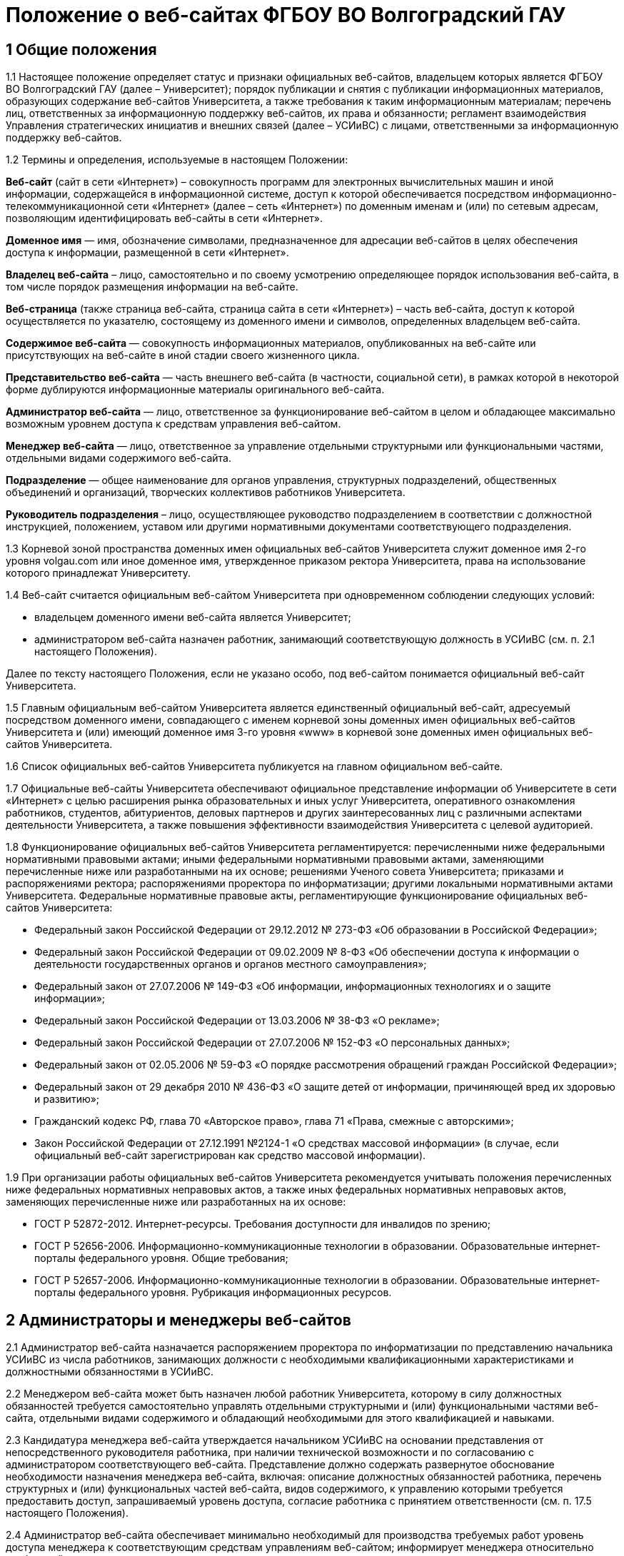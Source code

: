 ﻿= Положение о веб-сайтах ФГБОУ ВО Волгоградский ГАУ

== 1 Общие положения

1.1 Настоящее положение определяет статус и признаки официальных веб-сайтов, владельцем которых является ФГБОУ ВО Волгоградский ГАУ (далее – Университет); порядок публикации и снятия с публикации информационных материалов, образующих содержание веб-сайтов Университета, а также требования к таким информационным материалам; перечень лиц, ответственных за информационную поддержку веб-сайтов, их права и обязанности; регламент взаимодействия Управления стратегических инициатив и внешних связей (далее – УСИиВС) с лицами, ответственными за информационную поддержку веб-сайтов.

1.2 Термины и определения, используемые в настоящем Положении:

*Веб-сайт* (сайт в сети «Интернет») – совокупность программ для электронных вычислительных машин и иной информации, содержащейся в информационной системе, доступ к которой обеспечивается посредством информационно-телекоммуникационной сети «Интернет» (далее – сеть «Интернет») по доменным именам и (или) по сетевым адресам, позволяющим идентифицировать веб-сайты в сети «Интернет».

*Доменное имя* — имя, обозначение символами, предназначенное для адресации веб-сайтов в целях обеспечения доступа к информации, размещенной в сети «Интернет».

*Владелец веб-сайта* – лицо, самостоятельно и по своему усмотрению определяющее порядок использования веб-сайта, в том числе порядок размещения информации на веб-сайте.

*Веб-страница* (также страница веб-сайта, страница сайта в сети «Интернет») – часть веб-сайта, доступ к которой осуществляется по указателю, состоящему из доменного имени и символов, определенных владельцем веб-сайта.

*Содержимое веб-сайта* — совокупность информационных материалов, опубликованных на веб-сайте или присутствующих на веб-сайте в иной стадии своего жизненного цикла.

*Представительство веб-сайта* — часть внешнего веб-сайта (в частности, социальной сети), в рамках которой в некоторой форме дублируются информационные материалы оригинального веб-сайта.

*Администратор веб-сайта* — лицо, ответственное за функционирование веб-сайтом в целом и обладающее максимально возможным уровнем доступа к средствам управления веб-сайтом.

*Менеджер веб-сайта* — лицо, ответственное за управление отдельными структурными или функциональными частями, отдельными видами содержимого веб-сайта.

*Подразделение* — общее наименование для органов управления, структурных подразделений, общественных объединений и организаций, творческих коллективов работников Университета.

*Руководитель подразделения* – лицо, осуществляющее руководство подразделением в соответствии с должностной инструкцией, положением, уставом или другими нормативными документами соответствующего подразделения.

1.3 Корневой зоной пространства доменных имен официальных веб-сайтов Университета служит доменное имя 2-го уровня volgau.com или иное доменное имя, утвержденное приказом ректора Университета, права на использование которого принадлежат Университету.

1.4 Веб-сайт считается официальным веб-сайтом Университета при одновременном соблюдении следующих условий:

* владельцем доменного имени веб-сайта является Университет;
* администратором веб-сайта назначен работник, занимающий соответствующую должность в УСИиВС (см. п. 2.1 настоящего Положения).

Далее по тексту настоящего Положения, если не указано особо, под веб-сайтом понимается официальный веб-сайт Университета.

1.5 Главным официальным веб-сайтом Университета является единственный официальный веб-сайт, адресуемый посредством доменного имени, совпадающего с именем корневой зоны доменных имен официальных веб-сайтов Университета и (или) имеющий доменное имя 3-го уровня «www» в корневой зоне доменных имен официальных веб-сайтов Университета.

1.6 Список официальных веб-сайтов Университета публикуется на главном официальном веб-сайте.

1.7 Официальные веб-сайты Университета обеспечивают официальное представление информации об Университете в сети «Интернет» с целью расширения рынка образовательных и иных услуг Университета, оперативного ознакомления работников, студентов, абитуриентов, деловых партнеров и других заинтересованных лиц с различными аспектами деятельности Университета, а также повышения эффективности взаимодействия Университета с целевой аудиторией.

1.8 Функционирование официальных веб-сайтов Университета регламентируется: перечисленными ниже федеральными нормативными правовыми актами; иными федеральными нормативными правовыми актами, заменяющими перечисленные ниже или разработанными на их основе; решениями Ученого совета Университета; приказами и распоряжениями ректора; распоряжениями проректора по информатизации; другими локальными нормативными актами Университета.
Федеральные нормативные правовые акты, регламентирующие функционирование официальных веб-сайтов Университета:

* Федеральный закон Российской Федерации от 29.12.2012 № 273-ФЗ «Об образовании в Российской Федерации»;
* Федеральный закон Российской Федерации от 09.02.2009 № 8-ФЗ «Об обеспечении доступа к информации о деятельности государственных органов и органов местного самоуправления»;
* Федеральный закон от 27.07.2006 № 149-ФЗ «Об информации, информационных технологиях и о защите информации»;
* Федеральный закон Российской Федерации от 13.03.2006 № 38-ФЗ «О рекламе»;
* Федеральный закон Российской Федерации от 27.07.2006 № 152-ФЗ «О персональных данных»;
* Федеральный закон от 02.05.2006 № 59-ФЗ «О порядке рассмотрения обращений граждан Российской Федерации»;
* Федеральный закон от 29 декабря 2010 № 436-ФЗ «О защите детей от информации, причиняющей вред их здоровью и развитию»;
* Гражданский кодекс РФ, глава 70 «Авторское право», глава 71 «Права, смежные с авторскими»;
* Закон Российской Федерации от 27.12.1991 №2124-1 «О средствах массовой информации» (в случае, если официальный веб-сайт зарегистрирован как средство массовой информации).

1.9 При организации работы официальных веб-сайтов Университета рекомендуется учитывать положения перечисленных ниже федеральных нормативных неправовых актов, а также иных федеральных нормативных неправовых актов, заменяющих перечисленные ниже или разработанных на их основе:

* ГОСТ Р 52872-2012. Интернет-ресурсы. Требования доступности для инвалидов по зрению;
* ГОСТ Р 52656-2006. Информационно-коммуникационные технологии в образовании. Образовательные интернет-порталы федерального уровня. Общие требования;
* ГОСТ Р 52657-2006. Информационно-коммуникационные технологии в образовании. Образовательные интернет-порталы федерального уровня. Рубрикация информационных ресурсов.

== 2 Администраторы и менеджеры веб-сайтов

2.1 Администратор веб-сайта назначается распоряжением проректора по информатизации по представлению начальника УСИиВС из числа работников, занимающих должности с необходимыми квалификационными характеристиками и должностными обязанностями в УСИиВС.

2.2 Менеджером веб-сайта может быть назначен любой работник Университета, которому в силу должностных обязанностей требуется самостоятельно управлять отдельными структурными и (или) функциональными частями веб-сайта, отдельными видами содержимого и обладающий необходимыми для этого квалификацией и навыками. 

2.3 Кандидатура менеджера веб-сайта утверждается начальником УСИиВС на основании представления от непосредственного руководителя работника, при наличии технической возможности и по согласованию с администратором соответствующего веб-сайта.
Представление должно содержать развернутое обоснование необходимости назначения менеджера веб-сайта, включая: описание должностных обязанностей работника, перечень структурных и (или) функциональных частей веб-сайта, видов содержимого, к управлению которыми требуется предоставить доступ, запрашиваемый уровень доступа, согласие работника с принятием ответственности (см. п. 17.5 настоящего Положения).

2.4 Администратор веб-сайта обеспечивает минимально необходимый для производства требуемых работ уровень доступа менеджера к соответствующим средствам управлениям веб-сайтом; информирует менеджера относительно требований текущих стандартов проекта; консультирует менеджера по вопросам, связанным с выполнением текущих работ на веб-сайте; уведомляет менеджера о таких изменениях на веб-сайте и процедурах работы с ним, которые могут существенно влиять на текущую работу менеджера.

2.5 Менеджер веб-сайта обязан оперативно уведомлять администратора о любых произведенных им изменениях в содержимом веб-сайта.

2.6 В случае возникновения у администратора веб-сайта замечаний относительно внесенных менеджером изменений веб-сайта, администратор уведомляет менеджера о необходимости их устранения (недопущения). Администратор также имеет право устранить эти замечания самостоятельно или отменить внесенные менеджером изменения.

2.7 В случае, если деятельность менеджера веб-сайта препятствует нормальной работе веб-сайта, пользователей, администратора или других менеджеров, администратор вправе временно приостановить доступ менеджера к средствам управления веб-сайтом или понизить уровень доступа менеджера к ним, вплоть до выяснения причин и устранения возникших последствий, уведомив об этом менеджера, его непосредственного руководителя и начальника УСИиВС.

== 3 Пользователи веб-сайтов

3.1 Пользователем официального веб-сайта Университета может стать любое лицо, имеющее достаточные технические возможности для выхода в сеть «Интернет» и просмотра содержимого веб-сайта.

3.2 Университет не может гарантировать качество сервисов, предоставляемых конкретному пользователю посредством веб-сайта, если относительно этого пользователя верно хотя бы одно из перечисленных ниже утверждений:

* пользователь использует вычислительное устройство, не обладающее достаточными вычислительными возможностями для работы с современными веб-сайтами;
* пользователь использует канал выхода в сеть «Интернет», обладающий низкой пропускной способностью и (или) надежностью;
* пользователь использует программное обеспечение для просмотра веб-страниц, не поддерживающее в должной мере современные стандарты сети «Интернет»;
* настройки и (или) состояние используемого пользователем вычислительного оборудования, системного или прикладного программного обеспечения, отличаются от допустимого для нормальной работы с ними в результате: технических неисправностей, зараженности компьютерными вирусами, неверной конфигурация оборудования, ПО или иных причин;
* пользователь не обладает достаточными знаниями и навыками в области информационно-коммуникационных технологий для эффективной работы с веб-сайтом;

3.3 Университет не может гарантировать доступность и качество предоставляемых посредством веб-сайта сервисов, если нарушение доступности или ухудшение качества таких сервисов произошло в силу обстоятельств непреодолимой силы.

3.4 При проведении плановых работ, связанных с обслуживанием веб-сайта, администратор оповещает пользователей об ожидаемом периоде недоступности веб-сайта с использованием новостной ленты веб-сайта, рассылки сообщений по электронной почте, форума или других доступных средств.

3.5 Если деятельность какого-либо пользователя или группы пользователей веб-сайта квалифицируется администратором как приносящая прямой или косвенный вред функционированию веб-сайта и (или) другим пользователям, администратор веб-сайта имеет право самостоятельно принять меры по ограничению доступа такого пользователя или группы пользователей к веб-сайту.

== 4 Веб-сайты подразделений

4.1 Подразделения Университета могут создавать собственные специализированные веб-сайты по своему усмотрению. Такие веб-сайты считаются официальными веб-сайтами Университета при соблюдении условий, перечисленных в п. 1.4 настоящего Положения.

4.2 Создание подразделениями веб-сайтов с целью последующего присвоения им статуса официальных веб-сайтов Университета допускается только при согласовании с проректором по информатизации и начальником УСИиВС.

4.3 Не допускается создание подразделениями веб-сайтов с целью последующего присвоения им статуса официальных веб-сайтов Университета на программно-технических платформах, функционирование веб-сайтов на которых может повлечь за собой существенное нарушение пунктов настоящего Положения и (или) причинить иной вред Университету.
В частности, веб-сайту подразделения не может быть присвоен статус официального веб-сайта Университета, если средства управления веб-сайтом не позволяют присвоить ему доменное имя 3-го уровня в соответствии с п. 1.4 настоящего Положения.

4.4 Выделение веб-сайту подразделения доменного имени 3-го уровня в доменной зоне официальных веб-сайтов Университета и назначение администратора производится по распоряжению проректора по информатизации при условии наличия всех необходимых ресурсов и означает присвоение веб-сайту подразделения статуса официального веб-сайта Университета, в соответствии с п. 1.4 настоящего Положения.

4.5 Владельцем неофициального веб-сайта подразделения в рамках настоящего Положения и бизнес-процессах (административных регламентах) Университета следует считать руководителя соответствующего подразделения.

4.6 При присвоении веб-сайту подразделения статуса официального веб-сайта Университета, владельцем веб-сайта становится Университет. Руководитель подразделения обязан передать администратору веб-сайта все необходимые для управления веб-сайтом сведения и документы, а также обеспечить полный исключительный доступ администратора к средствам управления веб-сайтом.

4.7 Неофициальные веб-сайты подразделений (в том числе, имеющие доменные имена 3-го уровня в доменной зоне официальных веб-сайтов Университета), должны содержать следующее сообщение в заголовке веб-сайта или других постоянно присутствующих на каждой странице веб-сайта общедоступных элементах:

«Данный сайт не является официальным веб-сайтом ФГБОУ ВО Волгоградский ГАУ. Владелец сайта (Ф.И.О. руководителя подразделения, контактные данные)». 

Сообщение должно быть оформлено и размещено таким образом, чтобы не вызывать проблем с поиском его местоположения и прочтением любым пользователем веб-сайта.

4.8 Использование подразделением в своей работе любых веб-сайтов и иных сетевых ресурсов ни в коей мере не освобождает руководителя подразделения от обязанностей по информационной поддержке относящихся к подразделения существующих официальных веб-сайтов (разделов веб-сайтов) Университета.

== 5  Представительства веб-сайтов

5.1 Каждый официальный веб-сайт Университета может иметь одно или несколько официальных представительств в социальных сетях и (или) других внешних сервисах.

5.2 Представительство веб-сайта следует считать официальным при одновременном соблюдении следующих требований:

1. на представительство веб-сайта сделаны ссылки в заголовке официального веб-сайта или других постоянно присутствующих на каждой странице веб-сайта общедоступных элементах;
2. на веб-страницах представительства сделаны ссылки на связанный с ним оригинальный веб-сайт;
3. название или описание представительства содержит слово «официальный» в нужной языковой форме и (или) соответствует наименованию оригинального веб-сайта, либо наименованию подразделения, отвечающего за информационную поддержку оригинального веб-сайта.

5.3 Представительством веб-сайта управляет администратор соответствующего веб-сайта.

5.4 При управлении представительством веб-сайта, администратору следует руководствоваться пунктами настоящего Положения в той мере, в который их выполнение возможно в силу ограничений, заданных разработчиками и владельцем программно-технической площадки.

== 6 Программно-техническая поддержка

6.1 Университет обеспечивает наличие программно-технической площадки (хостинга) для размещения официальных веб-сайтов Университета, включающей все ресурсы и сервисы, необходимые для корректной и бесперебойной работы, в частности: вычислительные мощности, пространство для хранения данных, службу веб-публикации, сервер баз данных, канал доступа к сети «Интернет», службу разрешения доменных имен, службу регистрации доменных имен, почтовый сервер и др. Университет обеспечивает обновление этой площадки в соответствии с увеличением количества пользователей и требований используемого программного обеспечения.

6.2 При наличии необходимых ресурсов, отдельные компоненты программно-технической площадки могут быть размещены на базе ИКТ-инфраструктуры Университета. В противном случае, Университет приобретает соответствующие услуги в необходимом объеме у сторонних организаций.

6.3 Решение по размещению отдельных компонент программно-технической площадки на базе ИКТ-инфраструктуры Университета, либо приобретения соответствующих услуг принимает проректор по информатизации по согласованию с начальником УСИиВС и администратором соответствующего веб-сайта. 

6.4 Обеспечением корректной и бесперебойной работы компонент программно-технической площадки, развернутых на базе ИКТ-инфраструктуры Университета, занимаются сотрудники группы поддержки сетевой архитектуры УСИиВС.

6.5 Контролем за обеспечением корректной и бесперебойной работы компонент программно-технической площадки, развернутых как на базе, так и вне ИКТ-инфраструктуры Университета, занимаются администраторы соответствующих веб-сайтов.

6.6 При  возникновении обстоятельств непреодолимой силы, приведших к недоступности веб-сайта, администратор оперативно уведомляет начальника УСИиВС о причинах и ожидаемом времени недоступности веб-сайта.

6.7 При наличии необходимых ресурсов, разработка (доработка) специализированных программных и мультимедийных средств, используемых для обеспечения системных и пользовательских функций, обслуживания и управления веб-сайтами, может выполняться работниками,  занимающими должности с необходимыми квалификационными характеристиками в УСИиВС. В противном случае, Университет приобретает соответствующие услуги в необходимом объеме у сторонних организаций.

6.8 Решение о привлечении работников, занимающих должности в УСИиВС, к разработке (доработке) специализированных программных и мультимедийных средств, используемых для обеспечения системных и пользовательских функций, обслуживания и управления веб-сайтами, либо приобретения соответствующих услуг, принимает проректор по информатизации по согласованию с начальником УСИиВС и администратором соответствующего веб-сайта.

== 7 Информационная поддержка

7.1 Основная информация официальных веб-сайтов Университета должна быть открытой и общедоступной, если иной ее статус не оговорен отдельными документами.

7.2 Доступ к отдельным видам информационных материалов или ресурсов веб-сайта может быть ограничен только отдельными категориями пользователей, имеющих учетные записи на веб-сайте (зарегистрированных на веб-сайте). Информация о порядке получения учетных записей и (или) средства для их получения должны быть открыты и общедоступны.

7.3 Исключительные права на использование информационных материалов, публикуемых на официальных веб-сайтах Университета, принадлежат Университету при условии, что иное не установлено отдельными документами.

7.4 Информационная поддержка официальных веб-сайтов Университета осуществляется совместными усилиями УСИиВС и других подразделений, и включает процессы формирования информационных материалов, публикации (размещения, обновления) и снятия с публикации (удаление) информационных материалов.

7.5 Формирование информационных материалов осуществляется подразделениями Университета как источниками информации. Публикация (размещение, обновление) и снятие с публикации (удаление) информационных материалов осуществляется УСИиВС. 

7.6 Обязанности по информационной поддержке тематических веб-сайтов (разделов веб-сайтов), посвященных основным видам деятельности Университета; обеспечения полноты, актуальности и достоверности их текущего содержания, возлагаются на проректоров по соответствующим видам деятельности.

7.7 Обязанности по информационной поддержке веб-сайтов (разделов веб-сайтов), посвященных собственно подразделениям; обеспечения полноты, актуальности и достоверности их текущего содержания, возлагаются на руководителей соответствующих подразделений.

7.8 Обязанности по информационной поддержке тематических веб-сайтов (разделов веб-сайтов), посвященных специализированным видам деятельности Университета; обеспечение полноты, актуальности и достоверности их текущего содержания, возлагаются на руководителей подразделений, осуществляющих конкретные виды деятельности.

7.9 Перечень информации, обязательной к публикации на страницах официальных веб-сайтов Университета, требования к ее структуре и содержанию, порядок ее размещения и обновления, определяются положениями нормативных актов, перечисленных в п. 1.8 Положения.

7.10 Непосредственное выполнение работ по публикации (размещению, обновлению), снятию с публикации (удалению) информационных материалов, а также обеспечению целостности и доступности опубликованной информации, возлагается на администратора веб-сайта.

7.11 Администратор веб-сайта осуществляет консультирование лиц, ответственных за информационную поддержку веб-сайта, по вопросам относительно применяемых на веб-сайте программно-технических решений и текущим вопросам, связанным с информационной поддержкой веб-сайтов.

7.12 Текущие изменения структуры, внешнего вида, функциональности и содержимого веб-сайта осуществляются администратором самостоятельно, в силу должностных обязанностей и профессиональных компетенций. Ключевые проектные решения администратор согласовывает с начальником УСИиВС или проректором по информатизации.

7.13 Лица, ответственные за информационную поддержку веб-сайтов (разделов веб-сайтов) организуют периодический мониторинг содержания соответствующих веб-сайтов (разделов веб-сайтов) и обеспечивают своевременное предоставление информационных материалов администраторам веб-сайтов в целях обеспечения полноты, актуальности и достоверности информации веб-сайтов (разделов веб-сайтов).

7.14 Периодичность мониторинга веб-сайтов (разделов веб-сайтов) лицами, ответственными за их информационную поддержку — не реже одного раза в неделю.7.15 Лица, ответственные за информационную поддержку веб-сайтов (разделов веб-сайтов) могут вносить предложения, касающиеся развития структуры, внешнего вида, функциональности, содержимого веб-сайтов и процедур взаимодействия с УСИиВС, оформленные в виде служебной записки на имя проректора по информатизации.

== 8  Заявки на информационную поддержку

8.1 Выполнение работ по информационной поддержке веб-сайта администратором требует наличия должным образом оформленной заявки на информационную поддержку (далее — «заявка») от имени лица, ответственного за информационную поддержку соответствующего веб-сайта (раздела веб-сайта) или его представителя (далее — «заявитель») на имя проректора по информатизации.

8.2 Проректор по информатизации может делегировать право утверждения заявок на информационную поддержку (в том числе срочных заявок и заявок на периодическое обслуживание) начальнику УСИиВС. Администратору веб-сайта может быть делегировано право утверждения на выполнение разовых заявок на информационное обслуживание обычной срочности.

8.3 Заявка оформляется по утвержденной форме на бумажном носителе или в электронной форме (при наличии специализированных информационных систем отслеживания заявок).

8.4 Формы различных видов заявок и информационных материалов утверждаются начальником УСИиВС и размещаются на страницах соответствующего веб-сайта.

8.5 Виды информационных материалов, для которых разрабатываются специальные формы, определяются администратором веб-сайта. Они могут включать, в частности: новостные статьи, сведения о сотруднике, сведения о структурном подразделении, сведения об образовательной программе и др.

8.6 Разработанные по утвержденным формам информационные материалы не являются заявками и должны сопровождаться заявкой.

8.7 Обобщенная процедура оформления заявки:

. заявитель организует сбор и обработку информации, необходимой для выполнения заявки, а также подготовку информационных материалов на основе этой информации;
. заявка оформляется по утвержденной форме и подписывается заявителем и лицом, передающим заявку и информационные материалы администратору веб-сайта;
. заявка и информационные материалы в полном объеме передаются администратору веб-сайта для первичной проверки;
. администратор веб-сайта проводит первичную проверку материалов и делает в заявке отметки по результатам проведенной проверки;
. при условии делегирования ему соответствующего права, администратор самостоятельно утверждает заявку на выполнение, либо направляет ее на рассмотрение проректору по информатизации или начальнику УСИиВС (с учетом п. 8.2), который рассматривает и утверждает заявку на выполнение, а также может отложить выполнение, отказать в выполнении;
. администратор подписывает и отдает отрывной талон к заявке лицу, передавшему заявку и информационные материалы. Отрывной талон является документом, подтверждающим, что заявка принята к выполнению;
. администратор ставит заявку в очередь на выполнение.

В определенных случаях, связанных с производственной необходимостью, возможны исключения из указанной процедуры.

8.8 Информационные материалы к заявке могут быть предоставлены посредством электронных каналов связи (электронной почты). При передаче информационных материалов по электронным каналам связи заявитель обязан оперативно оповестить администратора веб-сайта лично или по телефону.

8.9 К отдельным видам информационных материалов могут предъявляться дополнительные требования, в частности, требование одновременного предоставления бумажной копии с визой заявителя или иных заинтересованных лиц (в частности: авторов, владельцев персональных данных).

8.10 Не принимаются к рассмотрению заявки, выполнение работ по которым влечет изменение содержимого веб-сайтов (разделов веб-сайтов), не относящихся к зоне ответственности заявителя, за исключением случаев, когда соответствующие изменения являются результатом функционирования программных компонент в автоматическом режиме.

8.11 В случае выявления администратором в процессе выполнения заявки несоответствий информационных материалов требованиям, изложенным в разделах 13 и 14 настоящего Положения, которые препятствуют выполнению заявки, администратор информирует заявителя по указанным в заявке каналам связи о возникших проблемах и согласует способы их устранения.

8.12 В случае выявления администратором в процессе выполнения заявки несоответствий информационных материалов требованиям, изложенным в разделах 13 и 14 настоящего Положения, которые, тем не менее, не препятствуют выполнению заявки в целом, администратор самостоятельно принимает решение о способах устранения выявленных несоответствий, в частности: отказе от публикации отдельных информационных материалов или их частей, внесении необходимых правок в содержимое материалов.

8.13 Заявитель контролирует результат выполнения работ по заявке, просматривая содержимое соответствующих веб-сайтов (разделов веб-сайтов). В случае выявления несоответствий между информационными материалами к заявке и текущим содержимым веб-сайта, заявитель оперативно информирует об этом администратора веб-сайта.

== 9 Сроки подачи и выполнения заявок на информационную поддержку

9.1 Периодичность предоставления заявок и информационных материалов лицами, ответственными за информационную поддержку веб-сайтов (разделов веб-сайтов) — по факту изменений, но не реже одного раза в полугодие.

9.2 Заявка и информационные материалы в полном объеме должны быть переданы администратору не позднее 5 рабочих дней с момента возникновения изменений.

9.3 При необходимости публикации информации о будущих мероприятиях, необходимые материалы должны предоставляться не позднее чем за 3 рабочих дня до их проведения.

9.4 Не принимаются к размещению в новостной ленте информационные материалы о событиях, завершившихся более одного календарного месяца назад.

9.5 Нормативный срок исполнения заявки устанавливается от 4 рабочих часов до 5 рабочих дней с момента утверждения заявки на выполнение и передачи информационных материалов администратору в полном объеме. В случае, если по каким-либо причинам исполнить заявку в установленные сроки не представляется возможным, администратор согласует приемлемый срок исполнения с заявителем.

9.6 Претензии по качеству выполнения заявок принимаются от заявителей в течение одного календарного месяца с момента подачи заявки.

== 10 Срочные заявки на информационную поддержку

10.1 Срочной заявкой на информационную поддержку считается утвержденная на выполнение заявка, для выполнения работ по которой требуется сокращение нормативных сроков выполнения заявок, указанных в п. 9.5 настоящего Положения, приостановка работ по другим заявкам, производство работ за пределами установленной для администратора продолжительности рабочего времени.

10.2 Заявка, содержащая требования срочного выполнения работ, должна содержать ясное, развернутое обоснование срочности. Проректор по информатизации или начальник УСИиВС (с учетом п. 8.2) утверждает срочный статус заявки или отказывает в этом заявителю, согласуя решение с администратором.

10.3 При необходимости производства работ за пределами установленной для администратора продолжительности рабочего времени, заявка должна включать письменное согласие администратора и количество времени, необходимое на производство требуемых работ.

10.4 Недоработки отдельных лиц или группы лиц, повлекшие за собой необходимость срочного выполнения работ, не являются основанием для того, чтобы считать заявку срочной.

10.5 Исполнение заявки, содержащей требования срочного выполнения работ, может быть инициировано администратором до момента утверждения заявки при условии наличия у администратора информационных материалов в полном объеме.

10.6 При необходимости выполнения работ различной степени срочности, на отдельные виды работ по степени срочности должны оформляться отдельными заявками. 

10.7 Заявки, информационные материалы по которым на момент оформления заявки не были предоставлены администратору в полном объеме и (или) не в полной мере соответствуют требованиям разделов 13 и 14 настоящего Положения, не могут относиться к категории срочных.

10.8 В случае, если срочную заявку невозможно выполнить в установленные сроки, администратор оповещает об этом заявителя и согласует необходимые действия.

10.9 При одновременном поступлении нескольких срочных заявок, решение о порядке их выполнения администратор принимает самостоятельно.

== 11 Заявки на периодическое обслуживание

11.1 Выполнение работ по информационной поддержке веб-сайта также возможно при условии предварительного согласования видов производимых работ, видов и объемов информационных материалов, периодичности и времени поступления запросов заявителя, а также нормативных сроков выполнения работ с проректором по информатизации или начальником УСИиВС (с учетом п. 8.2) и администратором путем оформления заявки на периодическое обслуживание.

11.2 Заявку на периодическое обслуживание подписывает проректор по информатизации или начальник УСИиВС (с учетом п. 8.2) и администратор веб-сайта, на котором требуется проводить работы.

11.3 Срок действия заявки на периодическое обслуживание указывается в заявке. Максимальный срок действия заявки на периодическое обслуживание устанавливается до 31 декабря календарного года ее оформления.

11.4 В случае несоблюдения заявителем условий, зафиксированных в заявке на периодическое обслуживание, администратор уведомляет об этом проректора по информатизации или начальника УСИиВС (с учетом п. 11.2), который принимает решение о досрочном прекращении действия заявки на периодическое обслуживание.

11.5 Работы по заявкам на периодическое обслуживание выполняются с соблюдением сроков, установленных в разделе 9 настоящего Положения. Заявка на периодическое обслуживание может содержать требования выполнения срочных работ только в исключительных случаях.

== 12 Заявки на веб-разработку

12.1 Требования выполнения работ, выходящих за рамки информационной поддержки веб-сайта, связанных с разработкой, модификацией и интеграцией программных или мультимедийных средств, должны быть оформлены в виде отдельной заявки на веб-разработку.
К видам работ, требующим оформления заявки на веб-разработку, относятся, в частности: разработка графических материалов (баннеров, заставок и др.), форм анкетирования, разработка и модификация тем оформления, предоставление данных в требуемом формате, разработка и модификация отдельных функциональных компонент веб-сайта, интеграция сторонних компонент, разработка клиентских и серверных сценариев.

12.2 Заявки на веб-разработку рассматриваются и утверждаются на выполнение проректором по информатизации в соответствии с пп. 6.7 и 6.8 настоящего Положения. Сроки выполнения заявок на веб-разработку согласуются с заявителем и устанавливаются отдельно по каждой заявке.

12.3 Заявки на веб-разработку не относятся к заявкам на информационное обслуживание и потому к ним не могут применяться пункты разделов 10 и 11 настоящего Положения.

== 13 Требования к содержанию информационных материалов

13.1 Информация, представленная в информационных материалах к заявке на информационное обслуживание веб-сайта, должна быть полной, достоверной и актуальной, тематически связанной с деятельностью Университета и событиями его жизни, полезной для пользователей веб-сайта.

13.2 В случае, если веб-сайт зарегистрирован как средство массовой информации,  информационные материалы к заявке на информационное обслуживание веб-сайта должны также соответствовать тематике, указанной в свидетельстве о регистрации СМИ.

13.3 Информационные материалы к заявке на информационное обслуживание веб-сайта должны быть строго выверены, соответствовать языковым нормам, возрастному рейтингу веб-сайта, иметь корректные переводы на иностранные языки (при необходимости), не должны нарушать права авторов или иных правообладателей этих материалов, возникающие в соответствии с законодательством РФ об интеллектуальной собственности.

13.4 Администратор веб-сайта имеет право снять с публикации информационные материалы, относительно которых им получены претензии о несоответствии требованиям разделов 13 и 14 настоящего Положения, оповестив об этом лиц, ответственных за информационную поддержку соответствующего веб-сайта (раздела веб-сайта) или их представителей.

13.5 Информационные материалы к заявке на информационное обслуживание веб-сайта, передаваемые администратору с целью обновления ранее опубликованных материалов, формируются на основании сведений, опубликованных на веб-сайте и должны быть согласованы с ними.

13.6 Информационные материалы к заявке на информационное обслуживание веб-сайта, передаваемые администратору с целью обновления ранее опубликованных материалов, должны содержать ясную информацию о том, какие фрагменты текущего содержимого веб-сайта требуется добавить, заменить (обновить) или удалить.
Данная информация может быть оформлена как в текстовом виде, так и с использованием цветового выделения фрагментов текста информационных материалов или комментариев.

== 14 Требования к форматам информационных материалов

14.1 Информационные материалы, предназначенные для публикации на веб-сайте, делятся на следующие основные виды по типу содержимого составляющих файлов: текст, растровая графика, векторная и смешанная графика, видео-записи, аудио-записи и готовые документы (включая подборки готовых документов).

14.2 Информационные материалы, предназначенные для публикации на веб-сайте, используются для создания на их основе содержимого веб-страниц и загружаемых ресурсов, в процессе чего они подвергаются обработке различной степени сложности. 

14.3 Каждый вид информационных материалов, прилагаемых к заявке на информационное обслуживание, должен быть представлен отдельными файлами.
В частности, при необходимости размещения двух новостных объявлений, тексты объявлений можно представить в двух отдельных файлах DOC, а изображения к ним — в двух или более файлах JPG, сопроводив каждое изображение текстовым описанием.

14.4 Допустимые форматы текстовых файлов включают: DOC, DOCX, ODT, TXT, Google Document.

14.5  Допустимые форматы растровой графики включают: JPEG и PNG (рекомендуются), BMP, в отдельных случаях PNG8 и GIF.  

14.6 Допустимые форматы векторной и смешанной графики: SVG (рекомендуется), ODG, PDF, PS/EPS.

14.7 Готовые документы не должны требовать для своей публикации на веб-сайте внесения в их содержимое каких-либо изменений с использованием предназначенных для формата документа программных средств и публикуются на веб-сайте в виде ссылок для скачивания.

14.8 В качестве формата готовых документов рекомендуется применять PDF (portable document format). В отдельных случаях, определяемых назначением формата, возможно использование другого формата (DjVu и др.)

14.9 Требования для готовых документов в отсканированном виде: сканирование должно быть выполнено с разрешением не менее 75 dpi, отсканированный текст электронной копии должен быть читаемым, рекомендуется наличие текстового (OCR) слоя.  

14.10 Документы, обладающие одним или несколькими перечисленными ниже признаками, автоматически попадают в категорию готовых документов:

* документы, содержащие сложное оформление, которые требуется сохранить при публикации на веб-сайте,
* документы, включающие несколько типов содержимого одновременно (текст с изображениями, презентации с видео и др.),
* документы, требующие для работы с ними узкоспециализированных и (или) проприетарных программных средств.

Примерами таких документов являются: текст с формулами (признак 1), презентации, табличные формы с вычисляемыми полями, графиками (признаки 1 и 2), документы PSD (Abobe PhotoShop), CDR (Corel Draw), DWG (AutoCAD) (признак 3).

14.11 Не принимаются к размещению на сайте готовые документы с установленной парольной или другими видами защиты.

14.12 Графические, видео- и аудио-файлы, а также любые другие файлы нетекстовых форматов (в том числе готовые документы) должны сопровождаться кратким, ясным текстовым описанием.

14.13 Не допускаются к публикации (по усмотрению администратора) информационные материалы, для которых требуется преобразование из одного вида в другой (требуется извлекать текст из графических, видео- или аудио-файлов, создавать графику из текста, собирать видео из графических и аудио-файлов и др.), включая преобразования, требующие снятия парольной или др. видов защит.

14.14 Не допускаются к публикации (по усмотрению администратора) информационные материалы, для которых требуется создание готовых документов из других видов информационных материалов или частей готовых документов, а также за выполнение операций по разделению готового документа в отдельные файлы по видам его содержимого или структурным составляющим.

14.15 Если публикация информационных материалов в виде готовых документов не является желательной, заявитель должен самостоятельно выполнить необходимые операции, которые позволят вывести прилагаемые информационные материалы из категории готовых документов, что позволит работать с отдельными видами содержимого; либо отказаться от публикации данных материалов на веб-сайте.

14.16 Многостраничные документы TIFF и наборы изображений, представляющих отдельные страницы одного документа, следует преобразовывать в однофайловые форматы, рекомендуемые для готовых документов (см. п. 14.8 настоящего положения).

14.17 Подборки документов предоставляются в форматах архивов 7ZIP (рекомендуется), либо архивов ZIP. Использование архивов формата RAR и других не рекомендуется (п. 14.10, признак 3).

14.18 Подборка документов считается единым готовым документом, т. е. не должна требовать изменения формата архива, списка включенных файлов, их переименования, модификации содержимого файлов.

14.19 Размер файла готового документа или подборки документов не должен превышать 15 мегабайт. В противном случае заявитель должен самостоятельно обеспечить выполнение работ по уменьшению размера готового документа или подборки документов или разбиению их на части допустимого размера. 

14.20 Следующие виды материалов принимаются к публикации только в виде готовых документов, без интеграции с веб-сайтом: заранее сверстанные веб-страницы любого формата и структуры, клиентские и серверные скрипты, приложения Flash, Silverlight, Java и другие, относящиеся к категории «насыщенных интернет-приложений» (rich Internet applications), модули расширения функциональности систем управления содержимым и любые другие программные средства.

14.21 Публикуемые исполнимые файлы и файлы библиотек кода файлы должны быть предварительно проверены программой-антивирусом с обновленной антивирусной базой, сопровождены контрольной суммой для проверки целостности файла на стороне клиента, упакованы в архивы допустимых форматов (см. п. 14.17 настоящего Положения).

14.22 Возможность и способ публикации аудио- или видео-файлов конкретного формата определяется администратором в каждом конкретном случае.

14.23 Администратор вправе отказать в публикации на веб-сайте любых информационных материалов при наличии на то объективных причин, как то: возможные проблемы информационной безопасности; возможные проблемы с загрузкой и (или) использованием информационных материалов пользователями; не обоснованно большой расход вычислительных ресурсов и др.

== 15 Обратная связь

15.1 Все официальные веб-сайты Университета обязаны включать доступные пользователям средства обеспечения обратной связи.
Средства обеспечения обратной связи могут включать: формы обратной связи, гостевые книги, анкеты, опросы, форумы, блоги, комментарии, ленты групп социальных сетей и др.

15.2 Консультирование пользователей официальных веб-сайтов по различным вопросам осуществляется работниками Университета в силу их профессиональных компетенций.

15.3 Лица, ответственные за информационную поддержку веб-сайтов (разделов веб-сайтов) организуют периодический мониторинг соответствующих веб-сайтов (разделов веб-сайтов) и обеспечивают своевременный ответ на запросы пользователей, относящиеся к их компетенции, либо перенаправление таких запросов лицам, к компетенции которых такие запросы относятся.

15.4 Запросы пользователей, являющихся гражданами Российской Федерации, полученные с помощью средств обратной связи официальных веб-сайтов Университета, оформленные с указанием фамилии, имени, отчества (последнее - при наличии), сути обращения и обратного электронного адреса — являются обращениями граждан и должны рассматриваться в соответствии с требованиями Федерального закона от 02.05.2006 N 59-ФЗ «О порядке рассмотрения обращений граждан Российской Федерации».

15.5 Периодичность мониторинга с целью обеспечения своевременного ответа на обращения граждан и другие запросы пользователей — не реже одного раза в неделю. При проведении  Университетом массовых мероприятий (приемная кампания, дни открытых дверей, конференции, выставки и др.) – не реже одного раза в день. 

15.6 Информация о персональных данных авторов обращений, направленных в электронном виде, хранится и обрабатывается с соблюдением требований Федерального закона Российской Федерации от 27.07.2006 г. N 152-ФЗ «О персональных данных».

== 16 Реклама на веб-сайтах

16.1 Публикация на страницах веб-сайтов информационных материалов рекламного характера на некоммерческой основе допускается в случае, если рекламодатель является учредителем Университета или выступает в роли партнера (информационного, делового или др.) Университета или учредителя. Публикация иных информационных материалов рекламного характера допускается по согласованию с ректором Университета.

16.2 Объем информационных материалов рекламного характера и содержание рекламных блоков на страницах веб-сайтов регулируется законодательством РФ о рекламе.

== 17 Ответственность

17.1 Ответственность за неполноту, неактуальность и (или) недостоверность текущего содержания веб-сайта (раздела веб-сайта) несет лицо, ответственное за информационную поддержку соответствующего веб-сайта (раздела веб-сайта).

17.2 Ответственность за несоблюдение периодичности и сроков предоставления информационных материалов для обновления веб-сайта (разделе веб-сайта), несоблюдение периодичности мониторинга веб-сайтов (разделов веб-сайтов), несет лицо, ответственное за информационную поддержку соответствующего веб-сайта (раздела веб-сайта).

17.3 Ответственность за неполноту, неактуальность и (или) недостоверность сведений, содержащихся в информационных материалах, а также несоответствие информационных материалов, передаваемых администратору веб-сайта для выполнения работ по заявке, требованиям, указанным в  разделах 13  и 14 настоящего Положения, несет заявитель.

17.4 Ответственность за некачественное текущее обслуживание веб-сайта несет администратор веб-сайта. Некачественное текущее обслуживание веб-сайта может выражаться:

* в несоблюдении сроков исполнения заявок, установленных настоящим Положением, при отсутствии на то объективных причин;
* в невыполнении необходимых программно-технических мер или совершении действий, повлекших причинение вреда веб-сайту, нарушение работоспособности или возможность несанкционированного доступа к веб-сайту;
* в отказе от консультирования заявителей по вопросам оформления заявок и требований к информационным материалам, отказе от консультирования менеджеров веб-сайта по вопросам, связанным с выполнением ими работ на веб-сайте.

17.5 Менеджер несет ответственность за некачественное текущее обслуживание веб-сайта, в рамках делегированных ему полномочий.

17.6. Ответственность за несвоевременное оформление и продление договоров с внешними организациями на оказание услуг, связанных с обеспечением работы официальных веб-сайтов Университета, несет руководитель службы ИТ-услуг и маркетинга УСИиВС.

17.7 Ответственность за некорректную работу сервисов, обеспечивающих функционирование официальных веб-сайтов, развернутых на базе ИКТ-инфраструктуры Университета, несет руководитель группы поддержки сетевой архитектуры УСИиВС.

17.8 Ответственность за нарушение работоспособности и актуализации веб-сайта вследствие реализованных некачественных концептуальных программно-технических решений; назначения недостаточно квалифицированных администраторов веб-сайта, менеджеров веб-сайта; отсутствия четкого порядка во взаимодействии работников УСИиВС с лицами, ответственными за информационную поддержку веб-сайтов (разделов веб-сайта), несет начальник УСИиВС.

== 18 Контроль

18.1 Контроль выполнения обязанностей лицами, ответственными за информационную поддержку веб-сайтов (разделов веб-сайтов) возлагается на их непосредственных руководителей. 

18.2 Контроль выполнения обязанностей лицами, предоставляющими информационные материалы Администратору для выполнения заявки, возлагается на заявителя.

18.3 Контроль результатов выполнения администратором веб-сайта работ по заявке на информационное обслуживание возлагается на заявителя.

18.4 Контроль выполнения обязанностей менеджером веб-сайта возлагается на администратора соответствующего веб-сайта.

18.5 Контроль соблюдения пользователями правил пользования веб-сайтом возлагается на администратора веб-сайта. 

18.6 Контроль выполнения обязанностей администратором веб-сайта и сотрудниками группы поддержки сетевой архитектуры возлагается на начальника УСИиВС как непосредственного руководителя.

18.7 Общая координация работ по развитию веб-сайтов и контроль выполнения обязанностей лицами, участвующими в процессах информационной и программно-технической поддержки веб-сайтов, возлагается на проректора по информатизации Университета.
